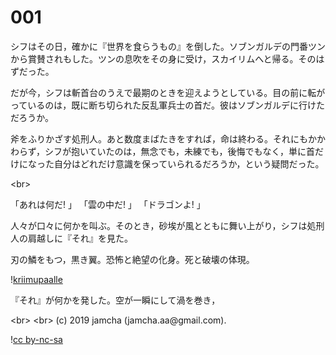 #+OPTIONS: toc:nil
#+OPTIONS: -:nil
#+OPTIONS: ^:{}
 
* 001

  シフはその日，確かに『世界を食らうもの』を倒した。ソブンガルデの門番ツンから賞賛されもした。ツンの息吹をその身に受け，スカイリムへと帰る。そのはずだった。

  だが今，シフは斬首台のうえで最期のときを迎えようとしている。目の前に転がっているのは，既に断ち切られた反乱軍兵士の首だ。彼はソブンガルデに行けただろうか。

  斧をふりかざす処刑人。あと数度まばたきをすれば，命は終わる。それにもかかわらず，シフが抱いていたのは，無念でも，未練でも，後悔でもなく，単に首だけになった自分はどれだけ意識を保っていられるだろうか，という疑問だった。

  <br>

  「あれは何だ! 」  
  「雲の中だ! 」  
  「ドラゴンよ! 」  

  人々が口々に何かを叫ぶ。そのとき，砂埃が風とともに舞い上がり，シフは処刑人の肩越しに『それ』を見た。

  刃の鱗をもつ，黒き翼。恐怖と絶望の化身。死と破壊の体現。

  ![[./img/title.png][kriimupaalle]]

  『それ』が何かを発した。空が一瞬にして渦を巻き，

  <br>
  <br>
  (c) 2019 jamcha (jamcha.aa@gmail.com).

  ![[https://i.creativecommons.org/l/by-nc-sa/4.0/88x31.png][cc by-nc-sa]]
